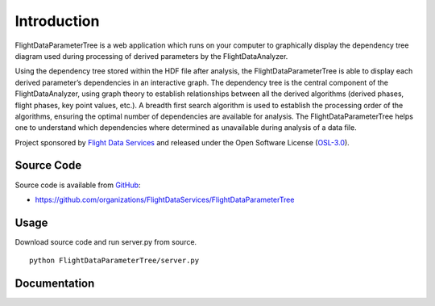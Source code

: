 Introduction
============

FlightDataParameterTree is a web application which runs on your computer to graphically display the dependency tree diagram used during processing of derived parameters by the FlightDataAnalyzer.

Using the dependency tree stored within the HDF file after analysis, the FlightDataParameterTree is able to display each derived parameter’s dependencies in an interactive graph. The dependency tree is the central component of the FlightDataAnalyzer, using graph theory to establish relationships between all the derived algorithms (derived phases, flight phases, key point values, etc.). A breadth first search algorithm is used to establish the processing order of the algorithms, ensuring the optimal number of dependencies are available for analysis. The FlightDataParameterTree helps one to understand which dependencies where determined as unavailable during analysis of a data file.

Project sponsored by `Flight Data Services`_ and released under the Open 
Software License (`OSL-3.0`_).

Source Code
-----------

Source code is available from `GitHub`_:

* https://github.com/organizations/FlightDataServices/FlightDataParameterTree

Usage
-----

Download source code and run server.py from source.
::

    python FlightDataParameterTree/server.py

Documentation
-------------

.. _Flight Data Services: http://www.flightdataservices.com/
.. _Flight Data Community: http://www.flightdatacommunity.com/
.. _OSL-3.0: http://www.opensource.org/licenses/osl-3.0.php
.. _GitHub: https://github.com/
.. _Python Package Index: http://pypi.python.org/

.. image:: https://cruel-carlota.pagodabox.com/9932acf5231d508d118026b0e621d296
    :alt: githalytics.com
    :target: http://githalytics.com/FlightDataServices/FlightDataParameterTree
